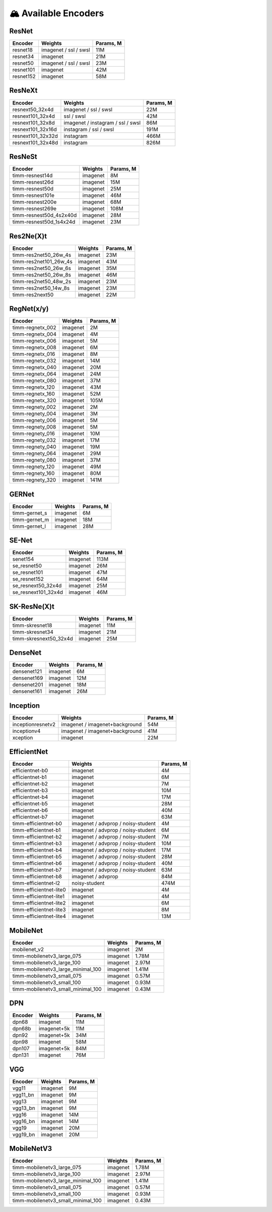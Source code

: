 🏔 Available Encoders
=====================

ResNet
~~~~~~

+-------------+-------------------------+-------------+
| Encoder     | Weights                 | Params, M   |
+=============+=========================+=============+
| resnet18    | imagenet / ssl / swsl   | 11M         |
+-------------+-------------------------+-------------+
| resnet34    | imagenet                | 21M         |
+-------------+-------------------------+-------------+
| resnet50    | imagenet / ssl / swsl   | 23M         |
+-------------+-------------------------+-------------+
| resnet101   | imagenet                | 42M         |
+-------------+-------------------------+-------------+
| resnet152   | imagenet                | 58M         |
+-------------+-------------------------+-------------+

ResNeXt
~~~~~~~

+----------------------+-------------------------------------+-------------+
| Encoder              | Weights                             | Params, M   |
+======================+=====================================+=============+
| resnext50\_32x4d     | imagenet / ssl / swsl               | 22M         |
+----------------------+-------------------------------------+-------------+
| resnext101\_32x4d    | ssl / swsl                          | 42M         |
+----------------------+-------------------------------------+-------------+
| resnext101\_32x8d    | imagenet / instagram / ssl / swsl   | 86M         |
+----------------------+-------------------------------------+-------------+
| resnext101\_32x16d   | instagram / ssl / swsl              | 191M        |
+----------------------+-------------------------------------+-------------+
| resnext101\_32x32d   | instagram                           | 466M        |
+----------------------+-------------------------------------+-------------+
| resnext101\_32x48d   | instagram                           | 826M        |
+----------------------+-------------------------------------+-------------+

ResNeSt
~~~~~~~

+----------------------------+------------+-------------+
| Encoder                    | Weights    | Params, M   |
+============================+============+=============+
| timm-resnest14d            | imagenet   | 8M          |
+----------------------------+------------+-------------+
| timm-resnest26d            | imagenet   | 15M         |
+----------------------------+------------+-------------+
| timm-resnest50d            | imagenet   | 25M         |
+----------------------------+------------+-------------+
| timm-resnest101e           | imagenet   | 46M         |
+----------------------------+------------+-------------+
| timm-resnest200e           | imagenet   | 68M         |
+----------------------------+------------+-------------+
| timm-resnest269e           | imagenet   | 108M        |
+----------------------------+------------+-------------+
| timm-resnest50d\_4s2x40d   | imagenet   | 28M         |
+----------------------------+------------+-------------+
| timm-resnest50d\_1s4x24d   | imagenet   | 23M         |
+----------------------------+------------+-------------+

Res2Ne(X)t
~~~~~~~~~~

+----------------------------+------------+-------------+
| Encoder                    | Weights    | Params, M   |
+============================+============+=============+
| timm-res2net50\_26w\_4s    | imagenet   | 23M         |
+----------------------------+------------+-------------+
| timm-res2net101\_26w\_4s   | imagenet   | 43M         |
+----------------------------+------------+-------------+
| timm-res2net50\_26w\_6s    | imagenet   | 35M         |
+----------------------------+------------+-------------+
| timm-res2net50\_26w\_8s    | imagenet   | 46M         |
+----------------------------+------------+-------------+
| timm-res2net50\_48w\_2s    | imagenet   | 23M         |
+----------------------------+------------+-------------+
| timm-res2net50\_14w\_8s    | imagenet   | 23M         |
+----------------------------+------------+-------------+
| timm-res2next50            | imagenet   | 22M         |
+----------------------------+------------+-------------+

RegNet(x/y)
~~~~~~~~~~

+---------------------+------------+-------------+
| Encoder             | Weights    | Params, M   |
+=====================+============+=============+
| timm-regnetx\_002   | imagenet   | 2M          |
+---------------------+------------+-------------+
| timm-regnetx\_004   | imagenet   | 4M          |
+---------------------+------------+-------------+
| timm-regnetx\_006   | imagenet   | 5M          |
+---------------------+------------+-------------+
| timm-regnetx\_008   | imagenet   | 6M          |
+---------------------+------------+-------------+
| timm-regnetx\_016   | imagenet   | 8M          |
+---------------------+------------+-------------+
| timm-regnetx\_032   | imagenet   | 14M         |
+---------------------+------------+-------------+
| timm-regnetx\_040   | imagenet   | 20M         |
+---------------------+------------+-------------+
| timm-regnetx\_064   | imagenet   | 24M         |
+---------------------+------------+-------------+
| timm-regnetx\_080   | imagenet   | 37M         |
+---------------------+------------+-------------+
| timm-regnetx\_120   | imagenet   | 43M         |
+---------------------+------------+-------------+
| timm-regnetx\_160   | imagenet   | 52M         |
+---------------------+------------+-------------+
| timm-regnetx\_320   | imagenet   | 105M        |
+---------------------+------------+-------------+
| timm-regnety\_002   | imagenet   | 2M          |
+---------------------+------------+-------------+
| timm-regnety\_004   | imagenet   | 3M          |
+---------------------+------------+-------------+
| timm-regnety\_006   | imagenet   | 5M          |
+---------------------+------------+-------------+
| timm-regnety\_008   | imagenet   | 5M          |
+---------------------+------------+-------------+
| timm-regnety\_016   | imagenet   | 10M         |
+---------------------+------------+-------------+
| timm-regnety\_032   | imagenet   | 17M         |
+---------------------+------------+-------------+
| timm-regnety\_040   | imagenet   | 19M         |
+---------------------+------------+-------------+
| timm-regnety\_064   | imagenet   | 29M         |
+---------------------+------------+-------------+
| timm-regnety\_080   | imagenet   | 37M         |
+---------------------+------------+-------------+
| timm-regnety\_120   | imagenet   | 49M         |
+---------------------+------------+-------------+
| timm-regnety\_160   | imagenet   | 80M         |
+---------------------+------------+-------------+
| timm-regnety\_320   | imagenet   | 141M        |
+---------------------+------------+-------------+

GERNet
~~~~~~

+-------------------------+------------+-------------+
| Encoder                 | Weights    | Params, M   |
+=========================+============+=============+
| timm-gernet\_s          | imagenet   | 6M          |
+-------------------------+------------+-------------+
| timm-gernet\_m          | imagenet   | 18M         |
+-------------------------+------------+-------------+
| timm-gernet\_l          | imagenet   | 28M         |
+-------------------------+------------+-------------+

SE-Net
~~~~~~

+-------------------------+------------+-------------+
| Encoder                 | Weights    | Params, M   |
+=========================+============+=============+
| senet154                | imagenet   | 113M        |
+-------------------------+------------+-------------+
| se\_resnet50            | imagenet   | 26M         |
+-------------------------+------------+-------------+
| se\_resnet101           | imagenet   | 47M         |
+-------------------------+------------+-------------+
| se\_resnet152           | imagenet   | 64M         |
+-------------------------+------------+-------------+
| se\_resnext50\_32x4d    | imagenet   | 25M         |
+-------------------------+------------+-------------+
| se\_resnext101\_32x4d   | imagenet   | 46M         |
+-------------------------+------------+-------------+

SK-ResNe(X)t
~~~~~~~~~~~~

+---------------------------+------------+-------------+
| Encoder                   | Weights    | Params, M   |
+===========================+============+=============+
| timm-skresnet18           | imagenet   | 11M         |
+---------------------------+------------+-------------+
| timm-skresnet34           | imagenet   | 21M         |
+---------------------------+------------+-------------+
| timm-skresnext50\_32x4d   | imagenet   | 25M         |
+---------------------------+------------+-------------+

DenseNet
~~~~~~~~

+---------------+------------+-------------+
| Encoder       | Weights    | Params, M   |
+===============+============+=============+
| densenet121   | imagenet   | 6M          |
+---------------+------------+-------------+
| densenet169   | imagenet   | 12M         |
+---------------+------------+-------------+
| densenet201   | imagenet   | 18M         |
+---------------+------------+-------------+
| densenet161   | imagenet   | 26M         |
+---------------+------------+-------------+

Inception
~~~~~~~~~

+---------------------+----------------------------------+-------------+
| Encoder             | Weights                          | Params, M   |
+=====================+==================================+=============+
| inceptionresnetv2   | imagenet / imagenet+background   | 54M         |
+---------------------+----------------------------------+-------------+
| inceptionv4         | imagenet / imagenet+background   | 41M         |
+---------------------+----------------------------------+-------------+
| xception            | imagenet                         | 22M         |
+---------------------+----------------------------------+-------------+

EfficientNet
~~~~~~~~~~~~

+------------------------+--------------------------------------+-------------+
| Encoder                | Weights                              | Params, M   |
+========================+======================================+=============+
| efficientnet-b0        | imagenet                             | 4M          |
+------------------------+--------------------------------------+-------------+
| efficientnet-b1        | imagenet                             | 6M          |
+------------------------+--------------------------------------+-------------+
| efficientnet-b2        | imagenet                             | 7M          |
+------------------------+--------------------------------------+-------------+
| efficientnet-b3        | imagenet                             | 10M         |
+------------------------+--------------------------------------+-------------+
| efficientnet-b4        | imagenet                             | 17M         |
+------------------------+--------------------------------------+-------------+
| efficientnet-b5        | imagenet                             | 28M         |
+------------------------+--------------------------------------+-------------+
| efficientnet-b6        | imagenet                             | 40M         |
+------------------------+--------------------------------------+-------------+
| efficientnet-b7        | imagenet                             | 63M         |
+------------------------+--------------------------------------+-------------+
| timm-efficientnet-b0   | imagenet / advprop / noisy-student   | 4M          |
+------------------------+--------------------------------------+-------------+
| timm-efficientnet-b1   | imagenet / advprop / noisy-student   | 6M          |
+------------------------+--------------------------------------+-------------+
| timm-efficientnet-b2   | imagenet / advprop / noisy-student   | 7M          |
+------------------------+--------------------------------------+-------------+
| timm-efficientnet-b3   | imagenet / advprop / noisy-student   | 10M         |
+------------------------+--------------------------------------+-------------+
| timm-efficientnet-b4   | imagenet / advprop / noisy-student   | 17M         |
+------------------------+--------------------------------------+-------------+
| timm-efficientnet-b5   | imagenet / advprop / noisy-student   | 28M         |
+------------------------+--------------------------------------+-------------+
| timm-efficientnet-b6   | imagenet / advprop / noisy-student   | 40M         |
+------------------------+--------------------------------------+-------------+
| timm-efficientnet-b7   | imagenet / advprop / noisy-student   | 63M         |
+------------------------+--------------------------------------+-------------+
| timm-efficientnet-b8   | imagenet / advprop                   | 84M         |
+------------------------+--------------------------------------+-------------+
| timm-efficientnet-l2   | noisy-student                        | 474M        |
+------------------------+--------------------------------------+-------------+
| timm-efficientnet-lite0| imagenet                             | 4M          |
+------------------------+--------------------------------------+-------------+
| timm-efficientnet-lite1| imagenet                             | 4M          |
+------------------------+--------------------------------------+-------------+
| timm-efficientnet-lite2| imagenet                             | 6M          |
+------------------------+--------------------------------------+-------------+
| timm-efficientnet-lite3| imagenet                             | 8M          |
+------------------------+--------------------------------------+-------------+
| timm-efficientnet-lite4| imagenet                             | 13M         |
+------------------------+--------------------------------------+-------------+

MobileNet
~~~~~~~~~

+---------------------------------------+------------+-------------+
| Encoder                               | Weights    | Params, M   |
+=======================================+============+=============+
| mobilenet\_v2                         | imagenet   | 2M          |
+---------------------------------------+------------+-------------+
| timm-mobilenetv3\_large\_075          | imagenet   | 1.78M       |
+---------------------------------------+------------+-------------+
| timm-mobilenetv3\_large\_100          | imagenet   | 2.97M       |
+---------------------------------------+------------+-------------+
| timm-mobilenetv3\_large\_minimal\_100 | imagenet   | 1.41M       |
+---------------------------------------+------------+-------------+
| timm-mobilenetv3\_small\_075          | imagenet   | 0.57M       |
+---------------------------------------+------------+-------------+
| timm-mobilenetv3\_small\_100          | imagenet   | 0.93M       |
+---------------------------------------+------------+-------------+
| timm-mobilenetv3\_small\_minimal\_100 | imagenet   | 0.43M       |
+---------------------------------------+------------+-------------+

DPN
~~~

+-----------+---------------+-------------+
| Encoder   | Weights       | Params, M   |
+===========+===============+=============+
| dpn68     | imagenet      | 11M         |
+-----------+---------------+-------------+
| dpn68b    | imagenet+5k   | 11M         |
+-----------+---------------+-------------+
| dpn92     | imagenet+5k   | 34M         |
+-----------+---------------+-------------+
| dpn98     | imagenet      | 58M         |
+-----------+---------------+-------------+
| dpn107    | imagenet+5k   | 84M         |
+-----------+---------------+-------------+
| dpn131    | imagenet      | 76M         |
+-----------+---------------+-------------+

VGG
~~~

+-------------+------------+-------------+
| Encoder     | Weights    | Params, M   |
+=============+============+=============+
| vgg11       | imagenet   | 9M          |
+-------------+------------+-------------+
| vgg11\_bn   | imagenet   | 9M          |
+-------------+------------+-------------+
| vgg13       | imagenet   | 9M          |
+-------------+------------+-------------+
| vgg13\_bn   | imagenet   | 9M          |
+-------------+------------+-------------+
| vgg16       | imagenet   | 14M         |
+-------------+------------+-------------+
| vgg16\_bn   | imagenet   | 14M         |
+-------------+------------+-------------+
| vgg19       | imagenet   | 20M         |
+-------------+------------+-------------+
| vgg19\_bn   | imagenet   | 20M         |
+-------------+------------+-------------+

MobileNetV3
~~~~~~~~~

+-----------------------------------+------------+-------------+
| Encoder                           | Weights    | Params, M   |
+===================================+============+=============+
| timm-mobilenetv3_large_075        | imagenet   | 1.78M       |
+-----------------------------------+------------+-------------+
| timm-mobilenetv3_large_100        | imagenet   | 2.97M       |
+-----------------------------------+------------+-------------+
| timm-mobilenetv3_large_minimal_100| imagenet   | 1.41M       |
+-----------------------------------+------------+-------------+
| timm-mobilenetv3_small_075        | imagenet   | 0.57M       |
+-----------------------------------+------------+-------------+
| timm-mobilenetv3_small_100        | imagenet   | 0.93M       |
+-----------------------------------+------------+-------------+
| timm-mobilenetv3_small_minimal_100| imagenet   | 0.43M       |
+-----------------------------------+------------+-------------+
